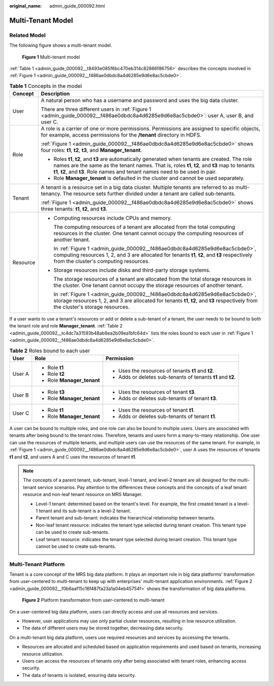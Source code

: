 :original_name: admin_guide_000092.html

.. _admin_guide_000092:

Multi-Tenant Model
==================

Related Model
-------------

The following figure shows a multi-tenant model.

.. _admin_guide_000092__f486ae0dbdc8a4d6285e9d6e8ac5cbde0:

.. figure:: /_static/images/en-us_image_0000001392733950.png
   :alt: **Figure 1** Multi-tenant model

   **Figure 1** Multi-tenant model

:ref:`Table 1 <admin_guide_000092__t8493e085f6bc470eb314c82866f86756>` describes the concepts involved in :ref:`Figure 1 <admin_guide_000092__f486ae0dbdc8a4d6285e9d6e8ac5cbde0>`.

.. _admin_guide_000092__t8493e085f6bc470eb314c82866f86756:

.. table:: **Table 1** Concepts in the model

   +-----------------------------------+--------------------------------------------------------------------------------------------------------------------------------------------------------------------------------------------------------------------------------------------------------------------------------------+
   | Concept                           | Description                                                                                                                                                                                                                                                                          |
   +===================================+======================================================================================================================================================================================================================================================================================+
   | User                              | A natural person who has a username and password and uses the big data cluster.                                                                                                                                                                                                      |
   |                                   |                                                                                                                                                                                                                                                                                      |
   |                                   | There are three different users in :ref:`Figure 1 <admin_guide_000092__f486ae0dbdc8a4d6285e9d6e8ac5cbde0>`: user A, user B, and user C.                                                                                                                                              |
   +-----------------------------------+--------------------------------------------------------------------------------------------------------------------------------------------------------------------------------------------------------------------------------------------------------------------------------------+
   | Role                              | A role is a carrier of one or more permissions. Permissions are assigned to specific objects, for example, access permissions for the **/tenant** directory in HDFS.                                                                                                                 |
   |                                   |                                                                                                                                                                                                                                                                                      |
   |                                   | :ref:`Figure 1 <admin_guide_000092__f486ae0dbdc8a4d6285e9d6e8ac5cbde0>` shows four roles: **t1**, **t2**, **t3**, and **Manager_tenant**.                                                                                                                                            |
   |                                   |                                                                                                                                                                                                                                                                                      |
   |                                   | -  Roles **t1**, **t2**, and **t3** are automatically generated when tenants are created. The role names are the same as the tenant names. That is, roles **t1**, **t2**, and **t3** map to tenants **t1**, **t2**, and **t3**. Role names and tenant names need to be used in pair. |
   |                                   | -  Role **Manager_tenant** is defaulted in the cluster and cannot be used separately.                                                                                                                                                                                                |
   +-----------------------------------+--------------------------------------------------------------------------------------------------------------------------------------------------------------------------------------------------------------------------------------------------------------------------------------+
   | Tenant                            | A tenant is a resource set in a big data cluster. Multiple tenants are referred to as multi-tenancy. The resource sets further divided under a tenant are called sub-tenants.                                                                                                        |
   |                                   |                                                                                                                                                                                                                                                                                      |
   |                                   | :ref:`Figure 1 <admin_guide_000092__f486ae0dbdc8a4d6285e9d6e8ac5cbde0>` shows three tenants: **t1**, **t2**, and **t3**.                                                                                                                                                             |
   +-----------------------------------+--------------------------------------------------------------------------------------------------------------------------------------------------------------------------------------------------------------------------------------------------------------------------------------+
   | Resource                          | -  Computing resources include CPUs and memory.                                                                                                                                                                                                                                      |
   |                                   |                                                                                                                                                                                                                                                                                      |
   |                                   |    The computing resources of a tenant are allocated from the total computing resources in the cluster. One tenant cannot occupy the computing resources of another tenant.                                                                                                          |
   |                                   |                                                                                                                                                                                                                                                                                      |
   |                                   |    In :ref:`Figure 1 <admin_guide_000092__f486ae0dbdc8a4d6285e9d6e8ac5cbde0>`, computing resources 1, 2, and 3 are allocated for tenants **t1**, **t2**, and **t3** respectively from the cluster's computing resources.                                                             |
   |                                   |                                                                                                                                                                                                                                                                                      |
   |                                   | -  Storage resources include disks and third-party storage systems.                                                                                                                                                                                                                  |
   |                                   |                                                                                                                                                                                                                                                                                      |
   |                                   |    The storage resources of a tenant are allocated from the total storage resources in the cluster. One tenant cannot occupy the storage resources of another tenant.                                                                                                                |
   |                                   |                                                                                                                                                                                                                                                                                      |
   |                                   |    In :ref:`Figure 1 <admin_guide_000092__f486ae0dbdc8a4d6285e9d6e8ac5cbde0>`, storage resources 1, 2, and 3 are allocated for tenants **t1**, **t2**, and **t3** respectively from the cluster's storage resources.                                                                 |
   +-----------------------------------+--------------------------------------------------------------------------------------------------------------------------------------------------------------------------------------------------------------------------------------------------------------------------------------+

If a user wants to use a tenant's resources or add or delete a sub-tenant of a tenant, the user needs to be bound to both the tenant role and role **Manager_tenant**. :ref:`Table 2 <admin_guide_000092__tc4dc7a31593b48ab9ea2b09ea1bfc64d>` lists the roles bound to each user in :ref:`Figure 1 <admin_guide_000092__f486ae0dbdc8a4d6285e9d6e8ac5cbde0>`.

.. _admin_guide_000092__tc4dc7a31593b48ab9ea2b09ea1bfc64d:

.. table:: **Table 2** Roles bound to each user

   +-----------------------+----------------------------+--------------------------------------------------------------+
   | User                  | Role                       | Permission                                                   |
   +=======================+============================+==============================================================+
   | User A                | -  Role **t1**             | -  Uses the resources of tenants **t1** and **t2**.          |
   |                       | -  Role **t2**             | -  Adds or deletes sub-tenants of tenants **t1** and **t2**. |
   |                       | -  Role **Manager_tenant** |                                                              |
   +-----------------------+----------------------------+--------------------------------------------------------------+
   | User B                | -  Role **t3**             | -  Uses the resources of tenant **t3**.                      |
   |                       | -  Role **Manager_tenant** | -  Adds or deletes sub-tenants of tenant **t3**.             |
   +-----------------------+----------------------------+--------------------------------------------------------------+
   | User C                | -  Role **t1**             | -  Uses the resources of tenant **t1**.                      |
   |                       | -  Role **Manager_tenant** | -  Adds or deletes sub-tenants of tenant **t1**.             |
   +-----------------------+----------------------------+--------------------------------------------------------------+

A user can be bound to multiple roles, and one role can also be bound to multiple users. Users are associated with tenants after being bound to the tenant roles. Therefore, tenants and users form a many-to-many relationship. One user can use the resources of multiple tenants, and multiple users can use the resources of the same tenant. For example, in :ref:`Figure 1 <admin_guide_000092__f486ae0dbdc8a4d6285e9d6e8ac5cbde0>`, user A uses the resources of tenants **t1** and **t2**, and users A and C uses the resources of tenant **t1**.

.. note::

   The concepts of a parent tenant, sub-tenant, level-1 tenant, and level-2 tenant are all designed for the multi-tenant service scenarios. Pay attention to the differences these concepts and the concepts of a leaf tenant resource and non-leaf tenant resource on MRS Manager.

   -  Level-1 tenant: determined based on the tenant's level. For example, the first created tenant is a level-1 tenant and its sub-tenant is a level-2 tenant.
   -  Parent tenant and sub-tenant: indicates the hierarchical relationship between tenants.
   -  Non-leaf tenant resource: indicates the tenant type selected during tenant creation. This tenant type can be used to create sub-tenants.
   -  Leaf tenant resource: indicates the tenant type selected during tenant creation. This tenant type cannot be used to create sub-tenants.

Multi-Tenant Platform
---------------------

Tenant is a core concept of the MRS big data platform. It plays an important role in big data platforms' transformation from user-centered to multi-tenant to keep up with enterprises' multi-tenant application environments. :ref:`Figure 2 <admin_guide_000092__f0b6aaf15c16f487fa23a1a04eb45754f>` shows the transformation of big data platforms.

.. _admin_guide_000092__f0b6aaf15c16f487fa23a1a04eb45754f:

.. figure:: /_static/images/en-us_image_0000001442773629.png
   :alt: **Figure 2** Platform transformation from user-centered to multi-tenant

   **Figure 2** Platform transformation from user-centered to multi-tenant

On a user-centered big data platform, users can directly access and use all resources and services.

-  However, user applications may use only partial cluster resources, resulting in low resource utilization.
-  The data of different users may be stored together, decreasing data security.

On a multi-tenant big data platform, users use required resources and services by accessing the tenants.

-  Resources are allocated and scheduled based on application requirements and used based on tenants, increasing resource utilization.
-  Users can access the resources of tenants only after being associated with tenant roles, enhancing access security.
-  The data of tenants is isolated, ensuring data security.
